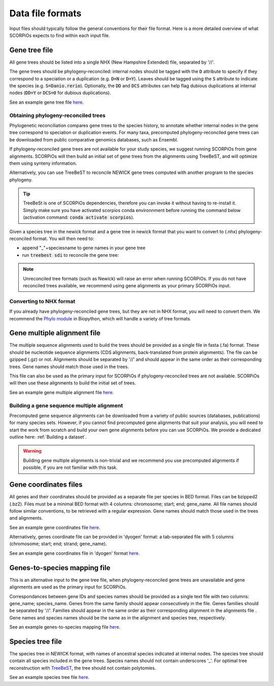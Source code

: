 Data file formats
=================

Input files should typically follow the general conventions for their file format. Here is a more detailed overview of what SCORPiOs expects to find within each input file.


Gene tree file
--------------

All gene trees should be listed into a single NHX (New Hampshire Extended) file, separated by '//'. 

The gene trees should be phylogeny-reconciled: internal nodes should be tagged with the :code:`D` attribute to specify if they correspond to a speciation or a duplication (e.g. :code:`D=N` or :code:`D=Y`). Leaves should be tagged using the :code:`S` attribute to indicate the species (e.g. :code:`S=Danio.rerio`). Optionally, the :code:`DD` and :code:`DCS` attributes can help flag dubious duplications at internal nodes (:code:`DD=Y` or :code:`DCS=0` for dubious duplications).

See an example gene tree file `here <https://github.com/DyogenIBENS/SCORPIOS/blob/master/data/example/forest.nhx>`_.

Obtaining phylogeny-reconciled trees
^^^^^^^^^^^^^^^^^^^^^^^^^^^^^^^^^^^^

Phylogenetic reconciliation compares gene trees to the species history, to annotate whether internal nodes in the gene tree correspond to speciation or duplication events.
For many taxa, precomputed phylogeny-reconciled gene trees can be downloaded from public comparative genomics databases, such as Ensembl.

If phylogeny-reconciled gene trees are not available for your study species, we suggest running SCORPiOs from gene alignments. SCORPiOs will then build an initial set of gene trees from the alignments using TreeBeST, and will optimize them using synteny information.

Alternatively, you can use TreeBeST to reconcile NEWICK gene trees computed with another program to the species phylogeny.

.. tip ::

	TreeBeSt is one of SCORPiOs dependencies, therefore you can invoke it without having to re-install it. Simply make sure you have activated scorpios conda environnment before running the command below (activation command: :code:`conda activate scorpios`).

Given a species tree in the newick format and a gene tree in newick format that you want to convert to (.nhx) phylogeny-reconciled format. You will then need to:

* append "_"+speciesname to gene names in your gene tree

* run :code:`treebest sdi` to reconcile the gene tree:

.. prompt:: bash

	treebest sdi my_gene_tree.nwk -s my_species_tree.nwk > my_gene_tree.nhx

..  note::

	Unreconciled tree formats (such as Newick) will raise an error when running SCORPiOs. If you do not have reconciled trees available, we recommend using gene alignments as your primary SCORPiOs input.
	
Converting to NHX format
^^^^^^^^^^^^^^^^^^^^^^^^

If you already have phylogeny-reconciled gene trees, but they are not in NHX format, you will need to convert them.
We recommend the `Phylo module <https://biopython.org/wiki/Phylo>`_ in Biopython, which will handle a variety of tree formats.


Gene multiple alignment file
-----------------------------

The multiple sequence alignments used to build the trees should be provided as a single file in fasta (.fa) format. These should be nucleotide sequence alignments (CDS alignments, back-translated from protein alignments). The file can be gzipped (.gz) or not. 
Alignments should be separated by '//' and should appear in the same order as their corresponding trees. Gene names should match those used in the trees.

This file can also be used as the primary input for SCORPiOs if phylogeny-reconciled trees are not available. SCORPiOs will then use these alignments to build the initial set of trees.

See an example gene multiple alignment file `here <https://github.com/DyogenIBENS/SCORPIOS/blob/master/data/example/ali.fa.gz>`_.

Building a gene sequence multiple alignment
^^^^^^^^^^^^^^^^^^^^^^^^^^^^^^^^^^^^^^^^^^^

Precomputed gene sequence alignments can be downloaded from a variety of public sources (databases, publications) for many species sets. However, if you cannot find precomputed gene alignments that suit your analysis, you will need to start the work from scratch and build your own gene alignments before you can use SCORPiOs. We provide a dedicated outline here: :ref:`Building a dataset`.

.. warning::
	Building gene multiple alignments is non-trivial and we recommend you use precomputed alignments if possible, if you are not familiar with this task.

Gene coordinates files
----------------------

All genes and their coordinates should be provided as a separate file per species in BED format. Files can be bzipped2 (.bz2). Files must be a minimal BED format with 4 columns: chromosome; start; end; gene_name. 
All file names should follow similar conventions, to be retrieved with a regular expression. Gene names should match those used in the trees and alignments.

See an example gene coordinates file `here <https://github.com/DyogenIBENS/SCORPIOS/blob/master/data/example/genes/genes.Danio.rerio.bed>`_.

Alternatively, genes coordinate file can be provided in 'dyogen' format: a tab-separated file with 5 columns (chromosome; start; end; strand; gene_name).

See an example gene coordinates file in 'dyogen' format `here <https://github.com/DyogenIBENS/SCORPIOS/blob/master/data/example2/genes/genes.Danio.rerio.list>`_.

Genes-to-species mapping file
-----------------------------

This is an alternative input to the gene tree file, when phylogeny-reconciled gene trees are unavailable and gene alignments are used as the primary input for SCORPiOs.

Correspondances between gene IDs and species names should be provided as a single text file with two columns: gene_name; species_name. Genes from the same family should appear consecutively in the file. Genes families should be separated by '//'. Families should appear in the same order as their corresponding alignment in the alignments file . Gene names and species names should be the same as in the alignment and species tree, respectively.

See an example genes-to-species mapping file `here <https://github.com/DyogenIBENS/SCORPIOS/blob/master/data/example/genes_sp_mapping.txt>`_.

Species tree file
-----------------

The species tree in NEWICK format, with names of ancestral species indicated at internal nodes. The species tree should contain all species included in the gene trees. Species names should not contain underscores '_'. For optimal tree reconstruction with `TreeBeST <https://github.com/Ensembl/treebest>`_, the tree should not contain polytomies.

See an example species tree file `here <https://github.com/DyogenIBENS/SCORPIOS/blob/master/data/example/species_tree.nwk>`_.